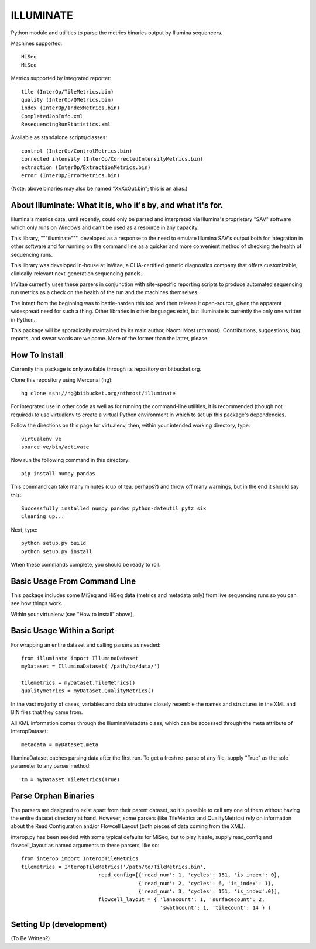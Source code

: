 ILLUMINATE
==========

Python module and utilities to parse the metrics binaries output by Illumina sequencers.

Machines supported::  

  HiSeq 
  MiSeq

Metrics supported by integrated reporter::

  tile (InterOp/TileMetrics.bin) 
  quality (InterOp/QMetrics.bin)
  index (InterOp/IndexMetrics.bin)
  CompletedJobInfo.xml
  ResequencingRunStatistics.xml

Available as standalone scripts/classes::

  control (InterOp/ControlMetrics.bin)
  corrected intensity (InterOp/CorrectedIntensityMetrics.bin)
  extraction (InterOp/ExtractionMetrics.bin)
  error (InterOp/ErrorMetrics.bin)

(Note: above binaries may also be named "XxXxOut.bin"; this is an alias.)


About Illuminate: What it is, who it's by, and what it's for.
-------------------------------------------------

Illumina's metrics data, until recently, could only be parsed and interpreted via
Illumina's proprietary "SAV" software which only runs on Windows and can't be used as
a resource in any capacity.

This library, """illuminate""", developed as a response to the need to emulate Illumina SAV's
output both for integration in other software and for running on the command line as a 
quicker and more convenient method of checking the health of sequencing runs.

This library was developed in-house at InVitae, a CLIA-certified genetic diagnostics 
company that offers customizable, clinically-relevant next-generation sequencing panels.

InVitae currently uses these parsers in conjunction with site-specific reporting scripts
to produce automated sequencing run metrics as a check on the health of the run and the
machines themselves.

The intent from the beginning was to battle-harden this tool and then release it open-source,
given the apparent widespread need for such a thing.  Other libraries in other languages
exist, but Illuminate is currently the only one written in Python.

This package will be sporadically maintained by its main author, Naomi Most (nthmost).
Contributions, suggestions, bug reports, and swear words are welcome. More of the former
than the latter, please.


How To Install
--------------

Currently this package is only available through its repository on bitbucket.org.

Clone this repository using Mercurial (hg)::

  hg clone ssh://hg@bitbucket.org/nthmost/illuminate

For integrated use in other code as well as for running the command-line utilities,
it is recommended (though not required) to use virtualenv to create a virtual Python 
environment in which to set up this package's dependencies.

Follow the directions on this page for virtualenv, then, within your intended working
directory, type::

  virtualenv ve
  source ve/bin/activate

Now run the following command in this directory::

  pip install numpy pandas

This command can take many minutes (cup of tea, perhaps?) and throw off many warnings,
but in the end it should say this::

  Successfully installed numpy pandas python-dateutil pytz six
  Cleaning up...

Next, type::

  python setup.py build
  python setup.py install

When these commands complete, you should be ready to roll.


Basic Usage From Command Line
-----------------------------

This package includes some MiSeq and HiSeq data (metrics and metadata only) from live 
sequencing runs so you can see how things work.

Within your virtualenv (see "How to Install" above), 



Basic Usage Within a Script
---------------------------

For wrapping an entire dataset and calling parsers as needed::

  from illuminate import IlluminaDataset
  myDataset = IlluminaDataset('/path/to/data/')

  tilemetrics = myDataset.TileMetrics()
  qualitymetrics = myDataset.QualityMetrics()

In the vast majority of cases, variables and data structures closely resemble the
names and structures in the XML and BIN files that they came from.

All XML information comes through the IlluminaMetadata class, which can be accessed
through the meta attribute of InteropDataset::

   metadata = myDataset.meta

IlluminaDataset caches parsing data after the first run. To get a fresh re-parse of
any file, supply "True" as the sole parameter to any parser method::

   tm = myDataset.TileMetrics(True)


Parse Orphan Binaries
---------------------

The parsers are designed to exist apart from their parent dataset, so it's possible to
call any one of them without having the entire dataset directory at hand.  However,
some parsers (like TileMetrics and QualityMetrics) rely on information about the Read
Configuration and/or Flowcell Layout (both pieces of data coming from the XML).

interop.py has been seeded with some typical defaults for MiSeq, but to play it safe,
supply read_config and flowcell_layout as named arguments to these parsers, like so::

   from interop import InteropTileMetrics
   tilemetrics = InteropTileMetrics('/path/to/TileMetrics.bin',
                            read_config=[{'read_num': 1, 'cycles': 151, 'is_index': 0},
                                         {'read_num': 2, 'cycles': 6, 'is_index': 1},
                                         {'read_num': 3, 'cycles': 151, 'is_index':0}],
                            flowcell_layout = { 'lanecount': 1, 'surfacecount': 2,
                                                'swathcount': 1, 'tilecount': 14 } )

Setting Up (development)
------------------------

(To Be Written?)

